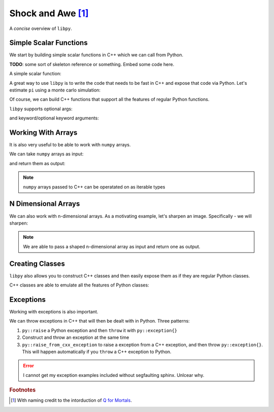 ====================
Shock and Awe [#f1]_
====================

A *concise* overview of ``libpy``.

Simple Scalar Functions
=======================

We start by building simple scalar functions in C++ which we can call from Python.

**TODO**: some sort of skeleton reference or something. Embed some code here.

.. ipython:: python

  from libpy_tutorial import scalar_functions

A simple scalar function:

.. ipython:: python

  scalar_functions.bool_scalar(False)

A great way to use ``libpy`` is to write the code that needs to be fast in C++ and expose that code via Python. Let's estimate ``pi`` using a monte carlo simulation:

.. ipython:: python

  scalar_functions.monte_carlo_pi(10_000_000)

Of course, we can build C++ functions that support all the features of regular Python functions.

``libpy`` supports optional args:

.. ipython:: python

  scalar_functions.optional_arg(b"An argument was passed")
  scalar_functions.optional_arg()

and keyword/optional keyword arguments:

.. ipython:: python

  scalar_functions.keyword_args(kw_arg_kwd=1)
  scalar_functions.keyword_args(kw_arg_kwd=1, opt_kw_arg_kwd=55)


Working With Arrays
===================

It is also very useful to be able to work with ``numpy`` arrays.

.. ipython:: python

  from libpy_tutorial import arrays
  import numpy as np

We can take ``numpy`` arrays as input:

.. ipython:: python

  some_numbers = np.arange(20000)
  arrays.simple_sum(some_numbers)

and return them as output:

.. ipython:: python

  prime_mask = arrays.is_prime(some_numbers)
  some_numbers[prime_mask][:100]

.. note:: ``numpy`` arrays passed to C++ can be operatated on as iterable types

.. ipython:: python

  arrays.simple_sum_iterator(some_numbers)

N Dimensional Arrays
====================

We can also work with n-dimensional arrays. As a motivating example, let's sharpen an image. Specifically - we will sharpen:

.. ipython:: python

  from PIL import Image
  import matplotlib.pyplot as plt # to show the image in documenation
  import numpy as np
  import pkg_resources
  img_file = pkg_resources.resource_stream("libpy_tutorial", "data/original.png")
  img = Image.open(img_file)
  @savefig original.png width=200px
  plt.imshow(img)

.. ipython:: python

  pixels = np.array(img)
  kernel = np.array([
      [0, -1, 0],
      [-1, 5, -1],
      [0, -1, 0]
  ]) # already normalized
  from libpy_tutorial import ndarrays
  res = ndarrays.apply_kernel(pixels, kernel)
  @savefig sharpened.png width=200px
  plt.imshow(res)


.. note:: We are able to pass a shaped n-dimensional array as input and return one as output.


Creating Classes
================

``libpy`` also allows you to construct C++ classes and then easily expose them as if they are regular Python classes.

.. ipython:: python

  from libpy_tutorial.classes import SampleClass

C++ classes are able to emulate all the features of Python classes:

.. ipython:: python

  SampleClass.__doc__
  sample = SampleClass(5, 10)
  sample.b()
  sample.sum()
  sample(100, 1)
  other_sample = SampleClass(500, 10)
  sample + other_sample
  sample > other_sample
  -sample
  int(sample)

Exceptions
==========

Working with exceptions is also important.

.. ipython:: python

  from libpy_tutorial import exceptions

We can throw exceptions in C++ that will then be dealt with in Python. Three patterns:

1. ``py::raise`` a  Python exception and then ``throw`` it with ``py::exception{}``
2. Construct and throw an exception at the same time
3. ``py::raise_from_cxx_exception`` to raise a exception from a C++ exception, and then throw ``py::exception{}``. This will happen automatically if you ``throw`` a C++ exception to Python.

.. error:: I cannot get my exception examples included without segfaulting sphinx. Unlcear why.



.. rubric:: Footnotes

.. [#f1] With naming credit to the intorduction of `Q for Mortals <https://code.kx.com/q4m3/1_Q_Shock_and_Awe/>`_.
